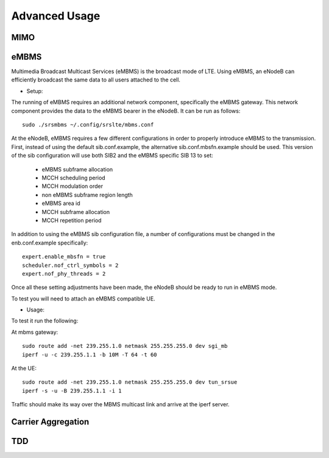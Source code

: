 .. _enb_advanced:

Advanced Usage
==============

MIMO
****

eMBMS
*****

Multimedia Broadcast Multicast Services (eMBMS) is the broadcast mode of LTE. Using eMBMS, an eNodeB can efficiently broadcast the same data to all users attached to the cell.


* Setup:

The running of eMBMS requires an additional network component, specifically the eMBMS gateway. This network component provides the data to the eMBMS bearer in the eNodeB. It can be run as follows::

  sudo ./srsmbms ~/.config/srslte/mbms.conf


At the eNodeB, eMBMS requires a few different configurations in order to properly introduce eMBMS to the transmission. First, instead of using the default sib.conf.example, the alternative sib.conf.mbsfn.example should be used. This version of the sib configuration will use both SIB2 and the eMBMS specific SIB 13 to set:

   * eMBMS subframe allocation
   * MCCH scheduling period
   * MCCH modulation order
   * non eMBMS subframe region length
   * eMBMS area id
   * MCCH subframe allocation
   * MCCH repetition period

In addition to using the eMBMS sib configuration file, a number of configurations must be changed in the enb.conf.example specifically::

  expert.enable_mbsfn = true
  scheduler.nof_ctrl_symbols = 2
  expert.nof_phy_threads = 2

Once all these setting adjustments have been made, the eNodeB should be ready to run in eMBMS mode.

To test you will need to attach an eMBMS compatible UE.

* Usage:


To test it run the following:

At mbms gateway::

 sudo route add -net 239.255.1.0 netmask 255.255.255.0 dev sgi_mb
 iperf -u -c 239.255.1.1 -b 10M -T 64 -t 60

At the UE::

 sudo route add -net 239.255.1.0 netmask 255.255.255.0 dev tun_srsue
 iperf -s -u -B 239.255.1.1 -i 1


Traffic should make its way over the MBMS multicast link and arrive at the iperf server.


Carrier Aggregation
*******************

TDD
***


